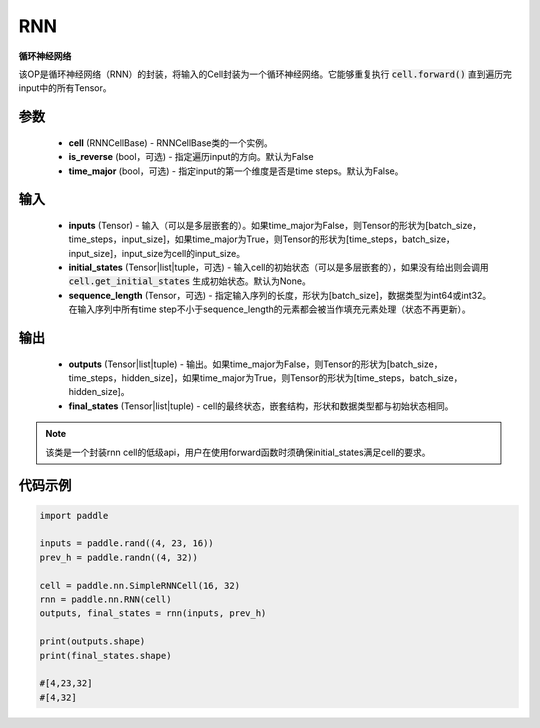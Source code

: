 .. _cn_api_paddle_nn_layer_rnn_RNN:

RNN
-------------------------------

.. py:class:: paddle.nn.RNN(cell, is_reverse=False, time_major=False)



**循环神经网络**

该OP是循环神经网络（RNN）的封装，将输入的Cell封装为一个循环神经网络。它能够重复执行 :code:`cell.forward()` 直到遍历完input中的所有Tensor。

参数
::::::::::::

    - **cell** (RNNCellBase) - RNNCellBase类的一个实例。
    - **is_reverse** (bool，可选) - 指定遍历input的方向。默认为False
    - **time_major** (bool，可选) - 指定input的第一个维度是否是time steps。默认为False。
    
输入
::::::::::::

    - **inputs** (Tensor) - 输入（可以是多层嵌套的）。如果time_major为False，则Tensor的形状为[batch_size，time_steps，input_size]，如果time_major为True，则Tensor的形状为[time_steps，batch_size，input_size]，input_size为cell的input_size。
    - **initial_states** (Tensor|list|tuple，可选) - 输入cell的初始状态（可以是多层嵌套的），如果没有给出则会调用 :code:`cell.get_initial_states` 生成初始状态。默认为None。
    - **sequence_length** (Tensor，可选) - 指定输入序列的长度，形状为[batch_size]，数据类型为int64或int32。在输入序列中所有time step不小于sequence_length的元素都会被当作填充元素处理（状态不再更新）。

输出
::::::::::::

    - **outputs** (Tensor|list|tuple) - 输出。如果time_major为False，则Tensor的形状为[batch_size，time_steps，hidden_size]，如果time_major为True，则Tensor的形状为[time_steps，batch_size，hidden_size]。
    - **final_states** (Tensor|list|tuple) - cell的最终状态，嵌套结构，形状和数据类型都与初始状态相同。
    
.. Note::
    该类是一个封装rnn cell的低级api，用户在使用forward函数时须确保initial_states满足cell的要求。


代码示例
::::::::::::

.. code-block:: python

            import paddle

            inputs = paddle.rand((4, 23, 16))
            prev_h = paddle.randn((4, 32))

            cell = paddle.nn.SimpleRNNCell(16, 32)
            rnn = paddle.nn.RNN(cell)
            outputs, final_states = rnn(inputs, prev_h)
            
            print(outputs.shape)
            print(final_states.shape)
            
            #[4,23,32]
            #[4,32]
